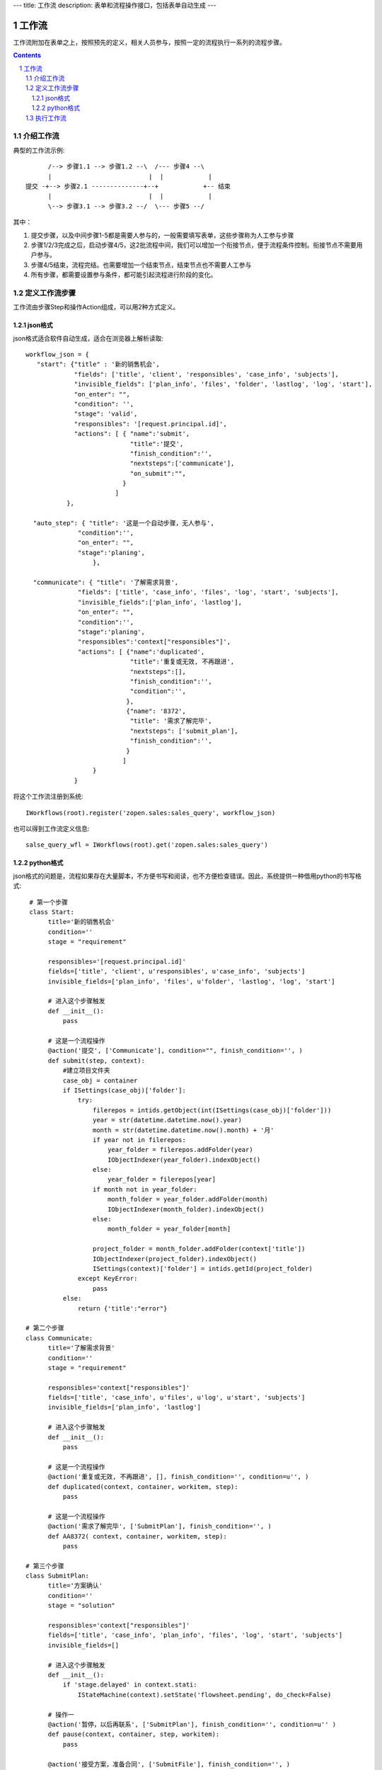 ---
title: 工作流
description: 表单和流程操作接口，包括表单自动生成
---

=================
工作流
=================

工作流附加在表单之上，按照预先的定义，相关人员参与，按照一定的流程执行一系列的流程步骤。

.. Contents::
.. sectnum::

介绍工作流
======================
典型的工作流示例::


        /--> 步骤1.1 --> 步骤1.2 --\  /--- 步骤4 --\
        |                          |  |            |
  提交 -+--> 步骤2.1 --------------+--+            +-- 结束
        |                          |  |            |
        \--> 步骤3.1 --> 步骤3.2 --/  \--- 步骤5 --/

其中：

1. 提交步骤，以及中间步骤1-5都是需要人参与的，一般需要填写表单，这些步骤称为人工参与步骤
2. 步骤1/2/3完成之后，启动步骤4/5，这2批流程中间，我们可以增加一个衔接节点，便于流程条件控制。衔接节点不需要用户参与。
3. 步骤4/5结束，流程完结。也需要增加一个结束节点，结束节点也不需要人工参与
4. 所有步骤，都需要设置参与条件，都可能引起流程进行阶段的变化。

定义工作流步骤
====================

工作流由步骤Step和操作Action组成，可以用2种方式定义。

json格式
---------------
json格式适合软件自动生成，适合在浏览器上解析读取::

    workflow_json = {
       "start": {"title" : '新的销售机会',
                 "fields": ['title', 'client', 'responsibles', 'case_info', 'subjects'],
                 "invisible_fields": ['plan_info', 'files', 'folder', 'lastlog', 'log', 'start'],
                 "on_enter": "",
                 "condition": '',
                 "stage": 'valid',
                 "responsibles": '[request.principal.id]',
                 "actions": [ { "name":'submit',
                                "title":'提交',
                                "finish_condition":'',
                                "nextsteps":['communicate'],
                                "on_submit":"",
                              }
                            ]
               },

      "auto_step": { "title": '这是一个自动步骤，无人参与',
                  "condition":'',
                  "on_enter": "",
                  "stage":'planing',
                      },

      "communicate": { "title": '了解需求背景',
                  "fields": ['title', 'case_info', 'files', 'log', 'start', 'subjects'],
                  "invisible_fields":['plan_info', 'lastlog'],
                  "on_enter": "",
                  "condition":'',
                  "stage":'planing',
                  "responsibles":'context["responsibles"]',
                  "actions": [ {"name":'duplicated',
                                "title":'重复或无效, 不再跟进',
                                "nextsteps":[],
                                "finish_condition":'',
                                "condition":'',
                               },
                               {"name": '8372',
                                "title": '需求了解完毕',
                                "nextsteps": ['submit_plan'],
                                "finish_condition":'',
                               }
                              ]
                      }
                 }

将这个工作流注册到系统::

   IWorkflows(root).register('zopen.sales:sales_query', workflow_json)

也可以得到工作流定义信息::

   salse_query_wfl = IWorkflows(root).get('zopen.sales:sales_query')

python格式
------------------
json格式的问题是，流程如果存在大量脚本，不方便书写和阅读，也不方便检查错误。因此，系统提供一种借用python的书写格式::

   # 第一个步骤
   class Start:
        title='新的销售机会'
        condition=''
        stage = "requirement"

        responsibles='[request.principal.id]'
        fields=['title', 'client', u'responsibles', u'case_info', 'subjects']
        invisible_fields=['plan_info', 'files', u'folder', 'lastlog', 'log', 'start']

        # 进入这个步骤触发
        def __init__(): 
            pass

        # 这是一个流程操作
        @action('提交', ['Communicate'], condition="", finish_condition='', )
        def submit(step, context):
            #建立项目文件夹
            case_obj = container
            if ISettings(case_obj)['folder']:
                try:
                    filerepos = intids.getObject(int(ISettings(case_obj)['folder']))
                    year = str(datetime.datetime.now().year)
                    month = str(datetime.datetime.now().month) + '月'
                    if year not in filerepos:
                        year_folder = filerepos.addFolder(year)
                        IObjectIndexer(year_folder).indexObject()
                    else:
                        year_folder = filerepos[year]
                    if month not in year_folder:
                        month_folder = year_folder.addFolder(month)
                        IObjectIndexer(month_folder).indexObject()
                    else:
                        month_folder = year_folder[month]

                    project_folder = month_folder.addFolder(context['title'])
                    IObjectIndexer(project_folder).indexObject()
                    ISettings(context)['folder'] = intids.getId(project_folder)
                except KeyError:
                    pass
            else:
                return {'title':"error"}

  # 第二个步骤
  class Communicate:
        title='了解需求背景'
        condition=''
        stage = "requirement"

        responsibles='context["responsibles"]'
        fields=['title', 'case_info', u'files', u'log', u'start', 'subjects']
        invisible_fields=['plan_info', 'lastlog']

        # 进入这个步骤触发
        def __init__(): 
            pass

        # 这是一个流程操作
        @action('重复或无效, 不再跟进', [], finish_condition='', condition=u'', )
        def duplicated(context, container, workitem, step):
            pass

        # 这是一个流程操作
        @action('需求了解完毕', ['SubmitPlan'], finish_condition='', )
        def AA8372( context, container, workitem, step):
            pass

  # 第三个步骤
  class SubmitPlan:
        title='方案确认'
        condition=''
        stage = "solution"

        responsibles='context["responsibles"]'
        fields=['title', 'case_info', 'plan_info', 'files', 'log', 'start', 'subjects']
        invisible_fields=[]

        # 进入这个步骤触发
        def __init__(): 
            if 'stage.delayed' in context.stati:
                IStateMachine(context).setState('flowsheet.pending', do_check=False)

        # 操作一
        @action('暂停，以后再联系', ['SubmitPlan'], finish_condition='', condition=u'' )
        def pause(context, container, step, workitem):
            pass

        @action('接受方案，准备合同', ['SubmitFile'], finish_condition='', )
        def accept( context, container, step, workitem):
            pass

        @action('无法满足需求', ['Lost'], finish_condition='', condition=u'' )
        def cannotdo( context, container, step, workitem):
            pass

        @action('已选用其它产品', ['Lost'], finish_condition='', 
                condition="'stage.lost' not in context.stati", )
        def other( context, container, step, workitem):
            pass

  # 最后一个步骤
  class SubmitFile:
        title='签订合同'
        condition=''
        stage = "contract"

        responsibles='context["responsibles"]'
        fields=['files', 'log', 'start']
        invisible_fields=[]

        # 进入这个步骤触发
        def __init__(): 
            pass

        @action('合同签订', [], finish_condition='')
        def sign(context, container, step, workitem):
            pass

        @action('变故，以后再联系', ['SubmitPlan'], finish_condition='', condition='' )
        def contact_later(context, container, step, workitem):
            pass

        @action('失败', ['Lost'], finish_condition='', )
        def fail( context, container, step, workitem):
            pass

  # 这是一个自动步骤：1）没有负责人 2）没有后续操作 3）有自动步骤
  class AfterContract:
        title="合同准备完成"
        condition=''
        stage='turnover'

        auto_steps=['ConfirmLost']

        # 进入这个步骤触发
        def __init__(): 
            pass

  class ConfirmLost:
        title='丢单确认'
        condition=''
        stage='losting'

        responsibles='ISettings(container)["manager"]'
        fields=[]
        invisible_fields=[]

        # 进入这个步骤触发
        def __init__(): 
            pass

        @action( '确认丢单', ['Lost'], condition="", finish_condition='')
        def confire_fail( context, container, step, workitem):
            pass

        @action( '继续跟单', ['SubmitPlan'], condition="",finish_condition='')
        def continue( context, container, step, workitem):
            pass

  class Lost:
        title='签订合同'
        condition=''
        stage='lost'

        next_steps=[]

        # 进入这个步骤触发
        def __init__(): 
            pass

  class End:
        title='签订合同'
        condition=''
        stage='turnover'

        next_steps=[]

        # 进入这个步骤触发
        def __init__(): 
            pass

将这个工作流注册到系统，需要转换为json格式在导入::

   IWorkflows(root).python2json(workflow_py)

也可以把json转为python方便书写::

   IWorkflows(root).json2python(workflow_json)

执行工作流
====================
可以为任何一个item，启动一个流程::

   IWorkitems(item).start(('zopen.sales:query', ))

一旦启动流程，流程定义的其实步骤就开始执行，产生一些工作项。

也可以再次查看绑定的工作流::

   IWorkitems(item).get_workflow()

查看工作项::

   IWorkitems(item).list_workitems(pid, state)

通过程序触发某个操作，推动流程前进::

   IWorkitems(item).excute_action(step_name, action_name, as_principal=None, comment="")

其中：

- step_name: 步骤
- action_name: 操作
- as_principal: 可以指定以某人的身份去执行这个流程(如:users.admin)。

可以查看某个用户可以编辑、已经不让查看的表单项::

   IWorkitems(item).allowed_fields(pid)
   IWorkitems(item).disabled_fields(pid)

可以设置某个具体的workitem的信息::

    for workitem in IWorkitems(item).list_workitems():
        workitem_md = IMetadata(workitem)
        print '创建时间', workitem_md['created']
        print '工作项名', workitem_md['title']
        print '负责人', workitem_md['responsibles']
        print '完成时间', workitem_md['end']
        print '期限', workitem_md['deadline']


